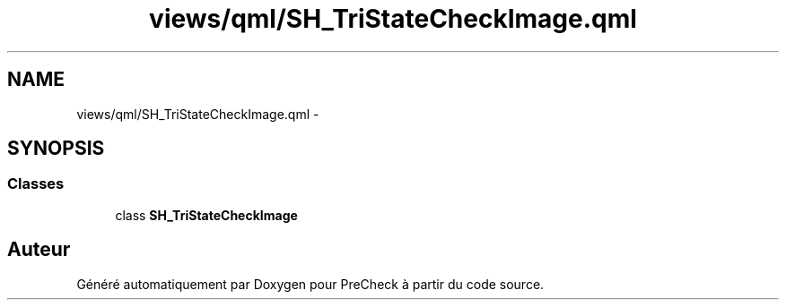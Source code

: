 .TH "views/qml/SH_TriStateCheckImage.qml" 3 "Jeudi Juin 20 2013" "Version 0.3" "PreCheck" \" -*- nroff -*-
.ad l
.nh
.SH NAME
views/qml/SH_TriStateCheckImage.qml \- 
.SH SYNOPSIS
.br
.PP
.SS "Classes"

.in +1c
.ti -1c
.RI "class \fBSH_TriStateCheckImage\fP"
.br
.in -1c
.SH "Auteur"
.PP 
Généré automatiquement par Doxygen pour PreCheck à partir du code source\&.
